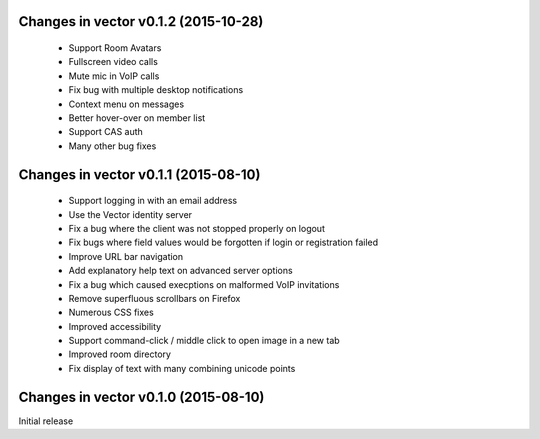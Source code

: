 Changes in vector v0.1.2 (2015-10-28)
======================================
 * Support Room Avatars
 * Fullscreen video calls
 * Mute mic in VoIP calls
 * Fix bug with multiple desktop notifications
 * Context menu on messages
 * Better hover-over on member list
 * Support CAS auth
 * Many other bug fixes
 
Changes in vector v0.1.1 (2015-08-10)
======================================

 * Support logging in with an email address
 * Use the Vector identity server
 * Fix a bug where the client was not stopped properly on logout
 * Fix bugs where field values would be forgotten if login or registration failed
 * Improve URL bar navigation
 * Add explanatory help text on advanced server options
 * Fix a bug which caused execptions on malformed VoIP invitations
 * Remove superfluous scrollbars on Firefox
 * Numerous CSS fixes
 * Improved accessibility
 * Support command-click / middle click to open image in a new tab
 * Improved room directory
 * Fix display of text with many combining unicode points

Changes in vector v0.1.0 (2015-08-10)
======================================
Initial release

